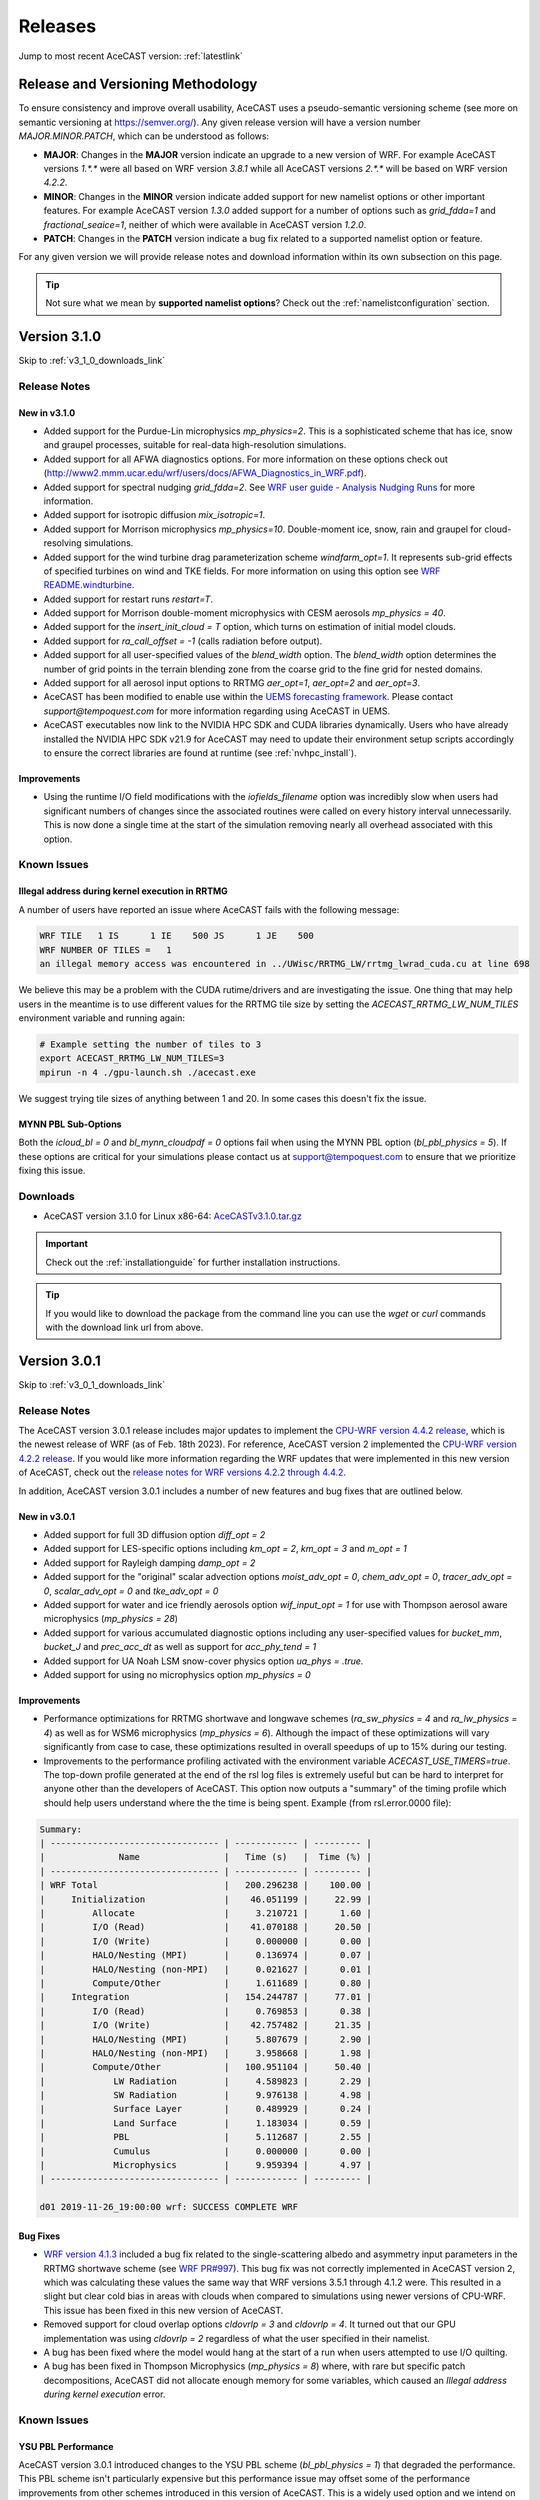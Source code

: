 .. meta::
   :description: Version history of AceCast, click for more
   :keywords: Version, history, releases, AceCast, Documentation, TempoQuest, download, downloads

.. _releaseslink:

Releases
########

Jump to most recent AceCAST version: :ref:`latestlink`

Release and Versioning Methodology
==================================

To ensure consistency and improve overall usability, AceCAST uses a pseudo-semantic versioning 
scheme (see more on semantic versioning at `<https://semver.org/>`_). Any given release version 
will have a version number `MAJOR.MINOR.PATCH`, which can be understood as follows:

* **MAJOR**: Changes in the **MAJOR** version indicate an upgrade to a new version of WRF. For
  example AceCAST versions `1.*.*` were all based on WRF version `3.8.1` while all AceCAST 
  versions `2.*.*` will be based on WRF version `4.2.2`.
* **MINOR**: Changes in the **MINOR** version indicate added support for new namelist options 
  or other important features. For example AceCAST version `1.3.0` added support for a number 
  of options such as `grid_fdda=1` and `fractional_seaice=1`, neither of which were available 
  in AceCAST version `1.2.0`.
* **PATCH**: Changes in the **PATCH** version indicate a bug fix related to a supported 
  namelist option or feature.

For any given version we will provide release notes and download information within its own 
subsection on this page. 

.. tip::
   Not sure what we mean by **supported namelist options**? Check out the 
   :ref:`namelistconfiguration` section.

.. .. note::
..    We conceptualized this versioning scheme only after realizing it was necessary to do so while
..    working on AceCAST version **2.0.0**. You may notice some inconsistencies prior to this version.

.. _latestlink:

Version 3.1.0
=============

Skip to :ref:`v3_1_0_downloads_link`

Release Notes
-------------

New in v3.1.0
*************

* Added support for the Purdue-Lin microphysics *mp_physics=2*. This is a sophisticated scheme that has ice, snow and graupel processes, suitable for real-data high-resolution simulations.
* Added support for all AFWA diagnostics options. For more information on these options check out (http://www2.mmm.ucar.edu/wrf/users/docs/AFWA_Diagnostics_in_WRF.pdf).
* Added support for spectral nudging *grid_fdda=2*. See `WRF user guide - Analysis Nudging Runs <https://www2.mmm.ucar.edu/wrf/users/docs/user_guide_v4/v4.4/users_guide_chap5.html#gridnudge>`_ for more information.
* Added support for isotropic diffusion *mix_isotropic=1*.
* Added support for Morrison microphysics *mp_physics=10*. Double-moment ice, snow, rain and graupel for cloud-resolving simulations.
* Added support for the wind turbine drag parameterization scheme *windfarm_opt=1*. It represents sub-grid effects of specified turbines on wind and TKE fields. For more information on using this option see `WRF README.windturbine <https://github.com/wrf-model/WRF/blob/master/doc/README.windturbine>`_.
* Added support for restart runs *restart=T*.
* Added support for Morrison double-moment microphysics with CESM aerosols *mp_physics = 40*.
* Added support for the *insert_init_cloud = T* option, which turns on estimation of initial model clouds.
* Added support for *ra_call_offset = -1* (calls radiation before output).
* Added support for all user-specified values of the *blend_width* option. The *blend_width* option determines the number of grid points in the terrain blending zone from the coarse grid to the fine grid for nested domains.
* Added support for all aerosol input options to RRTMG *aer_opt=1*, *aer_opt=2* and *aer_opt=3*.
* AceCAST has been modified to enable use within the `UEMS forecasting framework <https://strc.comet.ucar.edu/software/uems/>`_. Please contact `support@tempoquest.com` for more information regarding using AceCAST in UEMS.
* AceCAST executables now link to the NVIDIA HPC SDK and CUDA libraries dynamically. Users who have already installed the NVIDIA HPC SDK v21.9 for AceCAST may need to update their environment setup scripts accordingly to ensure the correct libraries are found at runtime (see :ref:`nvhpc_install`). 

Improvements
************

* Using the runtime I/O field modifications with the *iofields_filename* option was incredibly slow when users had significant numbers of changes since the associated routines were called on every history interval unnecessarily. This is now done a single time at the start of the simulation removing nearly all overhead associated with this option.

Known Issues
------------

Illegal address during kernel execution in RRTMG
************************************************

A number of users have reported an issue where AceCAST fails with the following message:

.. code-block:: output

    WRF TILE   1 IS      1 IE    500 JS      1 JE    500
    WRF NUMBER OF TILES =   1
    an illegal memory access was encountered in ../UWisc/RRTMG_LW/rrtmg_lwrad_cuda.cu at line 698

We believe this may be a problem with the CUDA rutime/drivers and are investigating the issue. One 
thing that may help users in the meantime is to use different values for the RRTMG tile size by 
setting the *ACECAST_RRTMG_LW_NUM_TILES* environment variable and running again:

.. code-block:: bash

    # Example setting the number of tiles to 3
    export ACECAST_RRTMG_LW_NUM_TILES=3
    mpirun -n 4 ./gpu-launch.sh ./acecast.exe

We suggest trying tile sizes of anything between 1 and 20. In some cases this doesn't fix the issue.

MYNN PBL Sub-Options
********************

Both the *icloud_bl = 0* and *bl_mynn_cloudpdf = 0* options fail when using the MYNN PBL option 
(*bl_pbl_physics = 5*). If these options are critical for your simulations please contact us at 
support@tempoquest.com to ensure that we prioritize fixing this issue.


.. _v3_1_0_downloads_link:

Downloads
---------
 
* AceCAST version 3.1.0 for Linux x86-64: `AceCASTv3.1.0.tar.gz <https://tqi-public.s3.us-east-2.amazonaws.com/distros/acecast-v3.1.0%2Blinux.x86_64.haswell.tar.gz>`_

.. important::
   Check out the :ref:`installationguide` for further installation instructions.

.. tip::
   If you would like to download the package from the command line you can use the `wget` or `curl`
   commands with the download link url from above.

Version 3.0.1
=============

Skip to :ref:`v3_0_1_downloads_link`

Release Notes
-------------

The AceCAST version 3.0.1 release includes major updates to implement the 
`CPU-WRF version 4.4.2 release <https://github.com/wrf-model/WRF/releases/tag/v4.4.2>`_, which is 
the newest release of WRF (as of Feb. 18th 2023). For reference, AceCAST version 2 implemented the
`CPU-WRF version 4.2.2 release <https://github.com/wrf-model/WRF/releases/tag/v4.2.2>`_. If you 
would like more information regarding the WRF updates that were implemented in this new version of 
AceCAST, check out the 
`release notes for WRF versions 4.2.2 through 4.4.2 <https://github.com/wrf-model/WRF/releases>`_.

In addition, AceCAST version 3.0.1 includes a number of new features and bug fixes that are outlined
below.

New in v3.0.1
*************

* Added support for full 3D diffusion option *diff_opt = 2*

* Added support for LES-specific options including *km_opt = 2*, *km_opt = 3* and *m_opt = 1*

* Added support for Rayleigh damping *damp_opt = 2*

* Added support for the "original" scalar advection options *moist_adv_opt = 0*, *chem_adv_opt = 0*, 
  *tracer_adv_opt = 0*, *scalar_adv_opt = 0* and *tke_adv_opt = 0*

* Added support for water and ice friendly aerosols option *wif_input_opt = 1* for use with 
  Thompson aerosol aware microphysics (*mp_physics = 28*)

* Added support for various accumulated diagnostic options including any user-specified values for
  *bucket_mm*, *bucket_J* and *prec_acc_dt* as well as support for *acc_phy_tend = 1*

* Added support for UA Noah LSM snow-cover physics option *ua_phys = .true.*

* Added support for using no microphysics option *mp_physics = 0*

Improvements
************

* Performance optimizations for RRTMG shortwave and longwave schemes (*ra_sw_physics = 4* and 
  *ra_lw_physics = 4*) as well as for WSM6 microphysics (*mp_physics = 6*). Although the impact
  of these optimizations will vary significantly from case to case, these optimizations resulted in
  overall speedups of up to 15% during our testing.

* Improvements to the performance profiling activated with the environment variable 
  *ACECAST_USE_TIMERS=true*. The top-down profile generated at the end of the rsl log files is 
  extremely useful but can be hard to interpret for anyone other than the developers of AceCAST.
  This option now outputs a "summary" of the timing profile which should help users understand where 
  the the time is being spent. Example (from rsl.error.0000 file):

.. code-block:: output

    Summary:
    | -------------------------------- | ------------ | --------- |
    |              Name                |   Time (s)   |  Time (%) |
    | -------------------------------- | ------------ | --------- |
    | WRF Total                        |   200.296238 |    100.00 |
    |     Initialization               |    46.051199 |     22.99 |
    |         Allocate                 |     3.210721 |      1.60 |
    |         I/O (Read)               |    41.070188 |     20.50 |
    |         I/O (Write)              |     0.000000 |      0.00 |
    |         HALO/Nesting (MPI)       |     0.136974 |      0.07 |
    |         HALO/Nesting (non-MPI)   |     0.021627 |      0.01 |
    |         Compute/Other            |     1.611689 |      0.80 |
    |     Integration                  |   154.244787 |     77.01 |
    |         I/O (Read)               |     0.769853 |      0.38 |
    |         I/O (Write)              |    42.757482 |     21.35 |
    |         HALO/Nesting (MPI)       |     5.807679 |      2.90 |
    |         HALO/Nesting (non-MPI)   |     3.958668 |      1.98 |
    |         Compute/Other            |   100.951104 |     50.40 |
    |             LW Radiation         |     4.589823 |      2.29 |
    |             SW Radiation         |     9.976138 |      4.98 |
    |             Surface Layer        |     0.489929 |      0.24 |
    |             Land Surface         |     1.183034 |      0.59 |
    |             PBL                  |     5.112687 |      2.55 |
    |             Cumulus              |     0.000000 |      0.00 |
    |             Microphysics         |     9.959394 |      4.97 |
    | -------------------------------- | ------------ | --------- |

    d01 2019-11-26_19:00:00 wrf: SUCCESS COMPLETE WRF


Bug Fixes
*********

* `WRF version 4.1.3 <https://github.com/wrf-model/WRF/releases/tag/v4.1.3>`_ included a bug fix 
  related to the single-scattering albedo and asymmetry input parameters in the RRTMG shortwave
  scheme (see `WRF PR#997 <https://github.com/wrf-model/WRF/commit/609f957bb05673d3007ddd5808e7e246b8aec239>`_). 
  This bug fix was not correctly implemented in AceCAST version 2, which was calculating these 
  values the same way that WRF versions 3.5.1 through 4.1.2 were. This resulted in a slight but 
  clear cold bias in areas with clouds when compared to simulations using newer versions of CPU-WRF.
  This issue has been fixed in this new version of AceCAST.

* Removed support for cloud overlap options *cldovrlp = 3* and *cldovrlp = 4*. It turned out that
  our GPU implementation was using *cldovrlp = 2* regardless of what the user specified in their
  namelist.

* A bug has been fixed where the model would hang at the start of a run when users attempted to use
  I/O quilting.

* A bug has been fixed in Thompson Microphysics (*mp_physics = 8*) where, with rare but specific 
  patch decompositions, AceCAST did not allocate enough memory for some variables, which caused an 
  *Illegal address during kernel execution* error.

Known Issues
------------

YSU PBL Performance
*******************

AceCAST version 3.0.1 introduced changes to the YSU PBL scheme (*bl_pbl_physics = 1*) that degraded 
the performance. This PBL scheme isn't particularly expensive but this performance issue may offset 
some of the performance improvements from other schemes introduced in this version of AceCAST. This
is a widely used option and we intend on addressing the performance in the near future.

Using WRF Restart Files
***********************

AceCAST will fail if you attempt to do a restart run using a restart file that was generated using 
CPU-WRF rather than another AceCAST run. This is a rare situation but users can avoid this issue by 
setting the *force_use_old_data = .true.* option in the *&time_control* section of the namelist.

MYNN PBL Sub-Options
********************

Both the *icloud_bl = 0* and *bl_mynn_cloudpdf = 0* options fail when using the MYNN PBL option 
(*bl_pbl_physics = 5*). If these options are critical for your simulations please contact us at 
support@tempoquest.com to ensure that we prioritize fixing this issue.


.. _v3_0_1_downloads_link:

Downloads
---------
 
* AceCAST version 3.0.1 for Linux x86-64: `AceCASTv3.0.1.tar.gz <https://tqi-public.s3.us-east-2.amazonaws.com/distros/acecast-v3.0.1%2Blinux.x86_64.haswell.tar.gz>`_

.. important::
   Check out the :ref:`installationguide` for further installation instructions.

.. tip::
   If you would like to download the package from the command line you can use the `wget` or `curl`
   commands with the download link url from above.

Version 2.1.0
=============

Release Notes
-------------

AceCAST version 2.1.0 includes a number of critical bug fixes as well as support for new options.

New in v2.1.0
*************

* Added support for Tiedtke cumulus physics scheme (*cu_physics = 6*). Note that this completes
  AceCAST's support for all options associated with the *CONUS* physics suite 
  (*physics_suite = 'conus'*).

* Added support for SST Updates (*sst_update = 1*). This option can be critical for longer 
  simulations where sea surface temperatures and a number of other surface fields vary enough that
  they should be updated throughout the simulation. For more information 
  `WRF Docs -- SST Update <https://www2.mmm.ucar.edu/wrf/users/docs/user_guide_v4/v4.2/users_guide_chap5.html#sst_update>`_
  for more information.

* Added environment variable *ACECAST_NPROC_X*, which can be used to control the MPI domain 
  decomposition at runtime. In many cases this option can be used to significantly improve MPI
  communication patterns in multi-gpu runs and can reduce overall runtimes by up to 15% in our 
  experience internally (we suggest starting with *ACECAST_NPROC_X=1*).

* Added environment variable *ACECAST_ALIGN_OPT_LEVEL*, which can be used to control if memory
  dimensions should be aligned to improve memory access at the cost of extra memory overhead. 
  Setting *ACECAST_ALIGN_OPT_LEVEL=0* will typically reduce the memory overhead of a simulation by 
  up to 20% but will reduce the performance as well and is only recommended for users that are 
  highly constrained by GPU memory capacity.

Bug Fixes
*********

* AceCAST dynamically determines a tile size when calculating the RRTMG radiation components to 
  reduce the massive memory overhead that they require (see :ref:`rrtmg_mem_util_issue`). The tile
  size was not being calculated correctly, which caused AceCAST to use significantly more memory 
  than was necessary (up to 100% or more in some cases). This issue has been fixed.

* Fixed issue where AceCAST failed when using the *fractional_seaice = 1* option with any surface
  layer option other than Revised MM5 (*sf_sfclay_physics = 1*).

* Even though it was working as intended, the `acecast-advisor.sh` script was previously printing 
  the incorrect *AceCAST Version* and *WRF Compatibility Version* when using the *support check* 
  tool. It should now print the correct versions.

Downloads
---------
 
* AceCAST version 2.1.0 for Linux x86-64: `AceCASTv2.1.0.tar.gz <https://tqi-public.s3.us-east-2.amazonaws.com/distros/acecast-v2.1.0%2Blinux.x86_64.haswell.tar.gz>`_

.. important::
   Check out the :ref:`installationguide` for further installation instructions.

.. tip::
   If you would like to download the package from the command line you can use the `wget` or `curl`
   commands with the download link url from above.

Known Issues
------------

SSA Calculation in RRTMG
************************

`WRF version 4.1.3 <https://github.com/wrf-model/WRF/releases/tag/v4.1.3>`_ included a bug fix 
related to the single-scattering albedo and asymmetry input parameters in the RRTMG shortwave
scheme (see `WRF PR#997 <https://github.com/wrf-model/WRF/commit/609f957bb05673d3007ddd5808e7e246b8aec239>`_). 
This bug fix was not correctly implemented in AceCAST version 2, which is calculating these 
values the same way that WRF versions 3.5.1 through 4.1.2 were. This results in a slight but 
clear cold bias in areas with clouds when compared to simulations using newer versions of CPU-WRF.

MYNN PBL Sub-Options
********************

Both the *icloud_bl = 0* and *bl_mynn_cloudpdf = 0* options fail when using the MYNN PBL option 
(*bl_pbl_physics = 5*). If these options are critical for your simulations please contact us at 
support@tempoquest.com to ensure that we prioritize fixing this issue.

Version 2.0.0
=============

Release Notes
-------------

This is the first release of our highly anticipated upgraded version of AceCAST based on WRF 
version 4.2.2. This involved a massive rework of the entire code base due to the significant 
changes between WRF versions 3.8.1 and 4.2.2. For a comprehensive list of supported options, check 
out the :ref:`nmlsupporttbl` page.

Downloads
---------

 
* AceCAST version 2.0.0 for Linux x86-64: `AceCASTv2.0.0.tar.gz <https://tqi-public.s3.us-east-2.amazonaws.com/distros/acecast-v2.0.0%2Blinux.x86_64.haswell.tar.gz>`_

.. important::
   Check out the :ref:`installationguide` for further installation instructions.

.. tip::
   If you would like to download the package from the command line you can use the `wget` or `curl`
   commands with the download link url from above.

Known Issues
------------

SSA Calculation in RRTMG
************************

`WRF version 4.1.3 <https://github.com/wrf-model/WRF/releases/tag/v4.1.3>`_ included a bug fix 
related to the single-scattering albedo and asymmetry input parameters in the RRTMG shortwave
scheme (see `WRF PR#997 <https://github.com/wrf-model/WRF/commit/609f957bb05673d3007ddd5808e7e246b8aec239>`_). 
This bug fix was not correctly implemented in AceCAST version 2, which is calculating these 
values the same way that WRF versions 3.5.1 through 4.1.2 were. This results in a slight but 
clear cold bias in areas with clouds when compared to simulations using newer versions of CPU-WRF.

.. _rrtmg_mem_util_issue:

GPU Memory Utilization Issue
****************************

The RRTMG radiation options (*ra_sw_physics=4*, *ra_lw_physics=4*) require a significant amount of 
GPU memory that would typically be highly restictive when users are running with large grids. To 
mitigate this issue we use a *tiled* version of these RRTMG routines, which break down the grid 
into smaller chunks that fit into the available GPU memory and perform the radiation calculations 
for each of these chunks sequentially. **Due to a minor integer overflow issue, this dynamic tile 
size calculation doesn't currently work for larger grid sizes.** This issue does not effect the 
results of any simulations but does significantly limit the grid sizes that can be used for any 
given GPU. This issue will be resolved in the new version of AceCAST.

Fractional Seaice Issue
***********************

AceCAST fails with the following message when using the *fractional_seaice = 1* option together 
with the *sf_sfclay_physics = 2* (eta similarity) or *sf_sfclay_physics = 5* (MYNN) surface layer 
options:

.. code-block:: output

    -------------- FATAL CALLED ---------------
    FATAL CALLED FROM FILE:  module_surface_driver.G  LINE:    4936
    error -- routine not yet implemented
    -------------------------------------------

If you encounter this issue you can turn off the fractional seaice option (*fractional_seaice = 0*) 
or use it with the *sf_sfclay_physics=1* surface layer option (Revised MM5). This issue will be 
resolved in the next release of AceCAST.

Incorrect Version Messaging in the AceCAST Advisor Script
*********************************************************

There is currently a bug in the `acecast-advisor.sh` script where the `AceCAST Version` is `1.2` 
rather than `2.0.0` and the `WRF Compatibility Version` is `3.8.1` rather than `4.2.2`. The script 
works correctly and the incorrect versions in the output can be ignored.

Version 1.3 and Older
=====================

Due to the major changes from AceCAST version *1.** to version *2.**, it is best to use the 
archived `acecast-v1 docs <https://acecast-docs.readthedocs.io/en/acecast-v1/>`_ version of the 
documentation.
